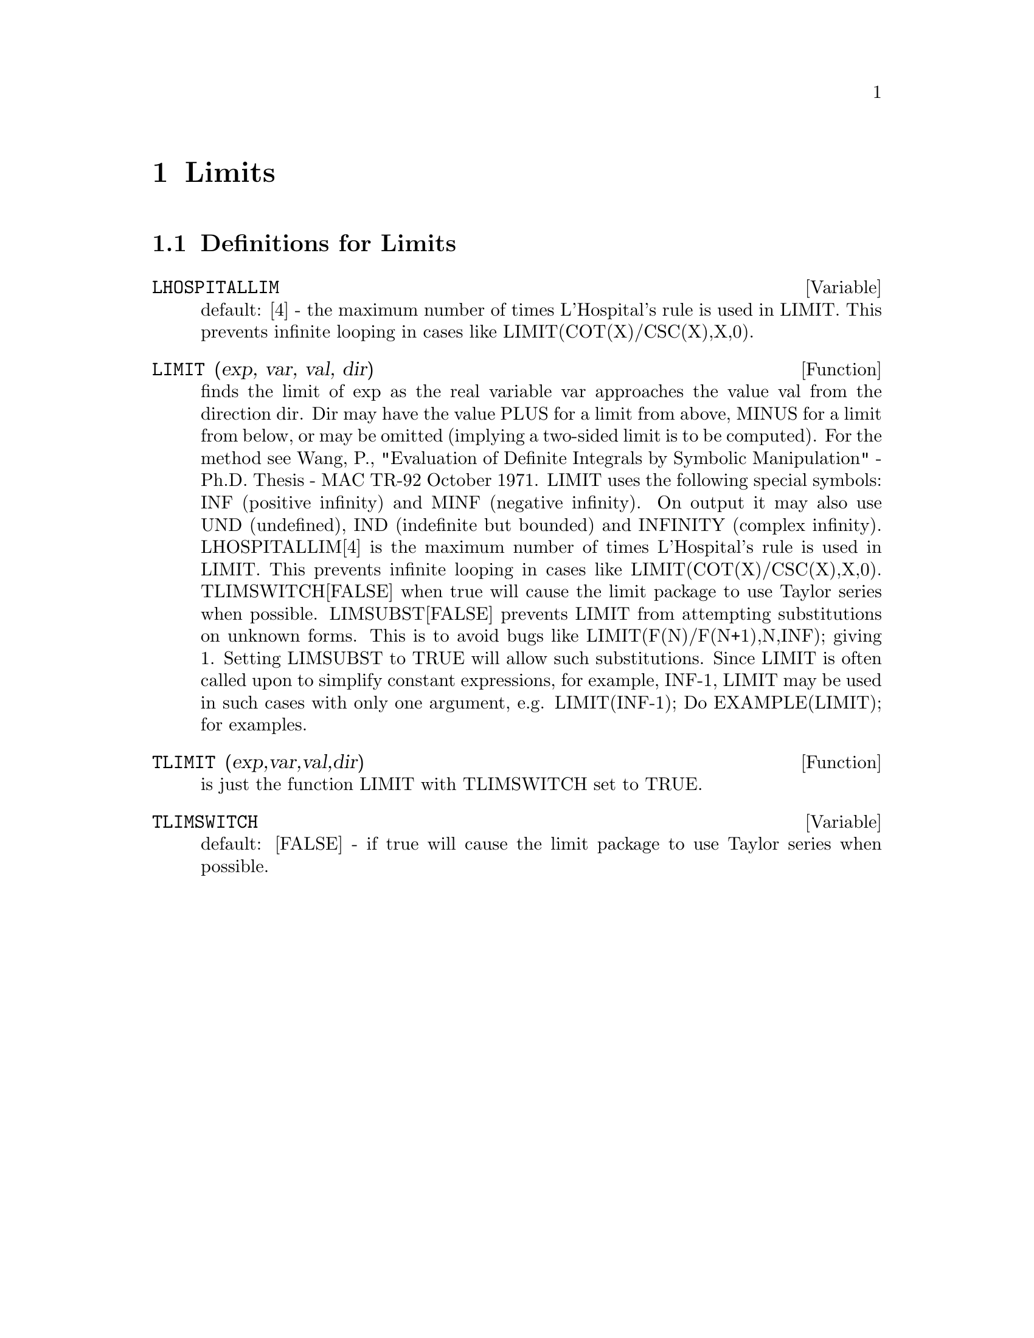 @node Limits, Logarithms, Statistics, Top
@chapter Limits
@c end concepts Limits
@menu
* Definitions for Limits::      
@end menu

@node Definitions for Limits,  , Limits, Limits
@section Definitions for Limits
@c @node LHOSPITALLIM
@c @unnumberedsec phony
@defvar LHOSPITALLIM
 default: [4] - the maximum number of times L'Hospital's
rule is used in LIMIT.  This prevents infinite looping in cases like
LIMIT(COT(X)/CSC(X),X,0).

@end defvar
@c @node LIMIT
@c @unnumberedsec phony
@defun LIMIT (exp, var, val, dir)
finds the limit of exp as the real variable
var approaches the value val from the direction dir.  Dir may have the
value PLUS for a limit from above, MINUS for a limit from below, or
may be omitted (implying a two-sided limit is to be computed).  For
the method see Wang, P., "Evaluation of Definite Integrals by Symbolic
Manipulation" - Ph.D. Thesis - MAC TR-92 October 1971.  LIMIT uses the
following special symbols: INF (positive infinity) and MINF (negative
infinity).  On output it may also use UND (undefined), IND (indefinite
but bounded) and INFINITY (complex infinity).
LHOSPITALLIM[4] is the maximum number of times L'Hospital's rule
is used in LIMIT.  This prevents infinite looping in cases like
LIMIT(COT(X)/CSC(X),X,0).
TLIMSWITCH[FALSE] when true will cause the limit package to use
Taylor series when possible.
LIMSUBST[FALSE] prevents LIMIT from attempting substitutions on
unknown forms.  This is to avoid bugs like LIMIT(F(N)/F(N+1),N,INF);
giving 1.  Setting LIMSUBST to TRUE will allow such substitutions.
Since LIMIT is often called upon to simplify constant expressions,
for example, INF-1, LIMIT may be used in such cases with only one
argument, e.g. LIMIT(INF-1);
Do EXAMPLE(LIMIT); for examples.

@end defun
@c @node TLIMIT
@c @unnumberedsec phony
@defun TLIMIT (exp,var,val,dir)
is just the function LIMIT with TLIMSWITCH
set to TRUE.

@end defun
@c @node TLIMSWITCH
@c @unnumberedsec phony
@defvar TLIMSWITCH
 default: [FALSE] - if true will cause the limit package to
use Taylor series when possible.

@end defvar
